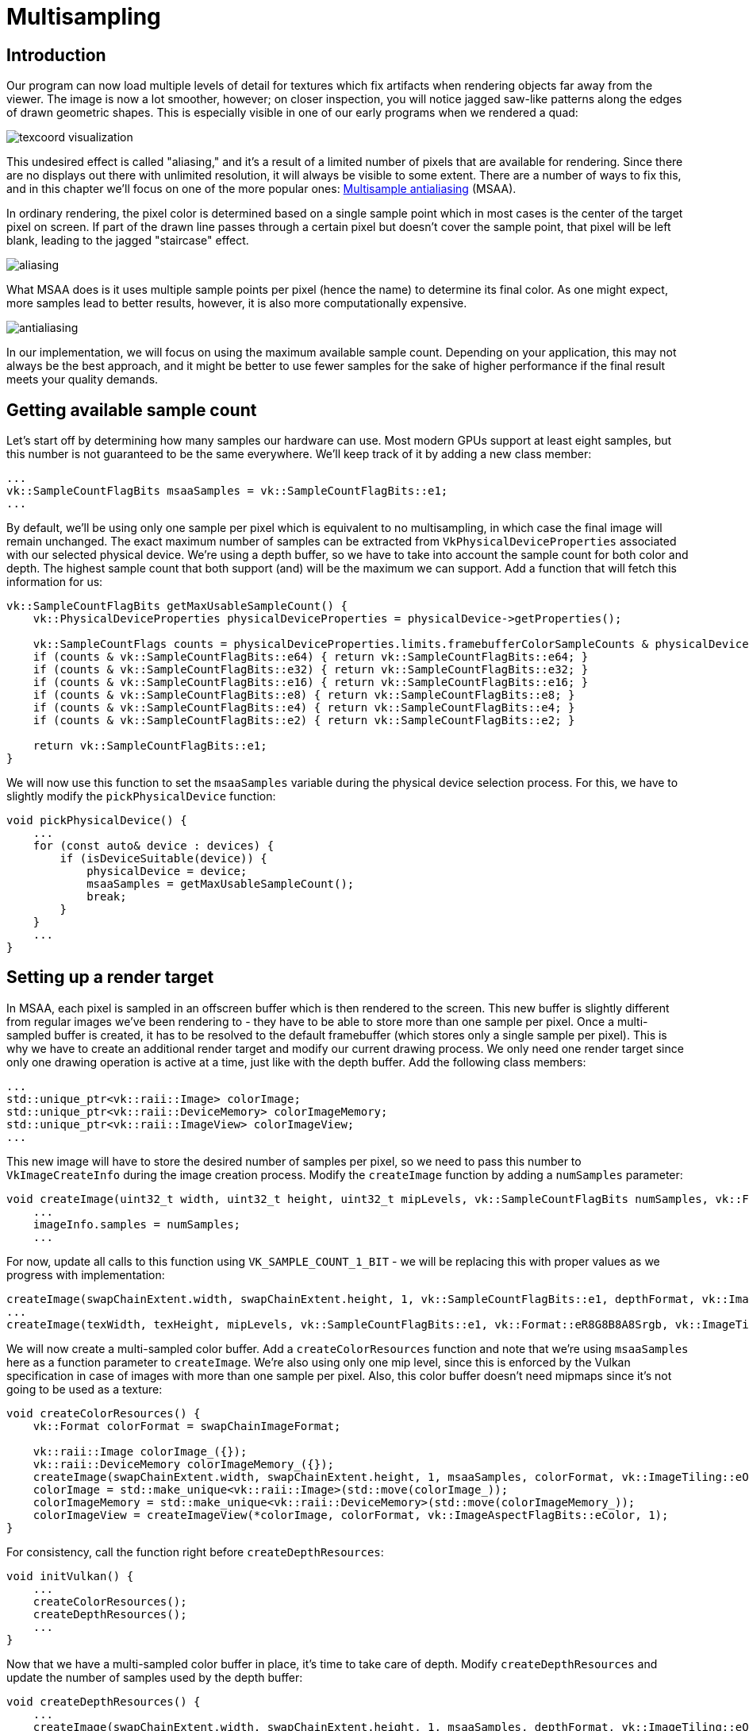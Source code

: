 :pp: {plus}{plus}

= Multisampling

== Introduction

Our program can now load multiple levels of detail for textures which fix artifacts when rendering objects far away from the viewer.
The image is now a lot smoother, however; on closer inspection, you will notice jagged saw-like patterns along the edges of drawn geometric shapes.
This is especially visible in one of our early programs when we rendered a quad:

image::/images/texcoord_visualization.png[]

This undesired effect is called "aliasing," and it's a result of a limited number of pixels that are available for rendering.
Since there are no displays out there with unlimited resolution, it will always be visible to some extent.
There are a number of ways to fix this, and in this chapter we'll focus on one of the more popular ones: https://en.wikipedia.org/wiki/Multisample_anti-aliasing[Multisample antialiasing] (MSAA).

In ordinary rendering, the pixel color is determined based on a single sample point which in most cases is the center of the target pixel on screen.
If part of the drawn line passes through a certain pixel but doesn't cover the sample point, that pixel will be left blank, leading to the jagged "staircase" effect.

image::/images/aliasing.png[]

What MSAA does is it uses multiple sample points per pixel (hence the name) to determine its final color.
As one might expect, more samples lead to better results, however, it is also more computationally expensive.

image::/images/antialiasing.png[]

In our implementation, we will focus on using the maximum available sample count.
Depending on your application, this may not always be the best approach, and it might be better to use fewer samples for the sake of higher performance if the final result meets your quality demands.

== Getting available sample count

Let's start off by determining how many samples our hardware can use.
Most modern GPUs support at least eight samples, but this number is not guaranteed to be the same everywhere.
We'll keep track of it by adding a new class member:

[,c++]
----
...
vk::SampleCountFlagBits msaaSamples = vk::SampleCountFlagBits::e1;
...
----

By default, we'll be using only one sample per pixel which is equivalent to no multisampling, in which case the final image will remain unchanged.
The exact maximum number of samples can be extracted from `VkPhysicalDeviceProperties` associated with our selected physical device.
We're using a depth buffer, so we have to take into account the sample count for both color and depth.
The highest sample count that both support (and) will be the maximum we can support.
Add a function that will fetch this information for us:

[,c++]
----
vk::SampleCountFlagBits getMaxUsableSampleCount() {
    vk::PhysicalDeviceProperties physicalDeviceProperties = physicalDevice->getProperties();

    vk::SampleCountFlags counts = physicalDeviceProperties.limits.framebufferColorSampleCounts & physicalDeviceProperties.limits.framebufferDepthSampleCounts;
    if (counts & vk::SampleCountFlagBits::e64) { return vk::SampleCountFlagBits::e64; }
    if (counts & vk::SampleCountFlagBits::e32) { return vk::SampleCountFlagBits::e32; }
    if (counts & vk::SampleCountFlagBits::e16) { return vk::SampleCountFlagBits::e16; }
    if (counts & vk::SampleCountFlagBits::e8) { return vk::SampleCountFlagBits::e8; }
    if (counts & vk::SampleCountFlagBits::e4) { return vk::SampleCountFlagBits::e4; }
    if (counts & vk::SampleCountFlagBits::e2) { return vk::SampleCountFlagBits::e2; }

    return vk::SampleCountFlagBits::e1;
}
----

We will now use this function to set the `msaaSamples` variable during the physical device selection process.
For this, we have to slightly modify the `pickPhysicalDevice` function:

[,c++]
----
void pickPhysicalDevice() {
    ...
    for (const auto& device : devices) {
        if (isDeviceSuitable(device)) {
            physicalDevice = device;
            msaaSamples = getMaxUsableSampleCount();
            break;
        }
    }
    ...
}
----

== Setting up a render target

In MSAA, each pixel is sampled in an offscreen buffer which is then rendered to the screen.
This new buffer is slightly different from regular images we've been rendering to - they have to be able to store more than one sample per pixel.
Once a multi-sampled buffer is created, it has to be resolved to the default framebuffer (which stores only a single sample per pixel).
This is why we have to create an additional render target and modify our current drawing process.
We only need one render target since only one drawing operation is active at a time, just like with the depth buffer.
Add the following class members:

[,c++]
----
...
std::unique_ptr<vk::raii::Image> colorImage;
std::unique_ptr<vk::raii::DeviceMemory> colorImageMemory;
std::unique_ptr<vk::raii::ImageView> colorImageView;
...
----

This new image will have to store the desired number of samples per pixel, so we need to pass this number to `VkImageCreateInfo` during the image creation process.
Modify the `createImage` function by adding a `numSamples` parameter:

[,c++]
----
void createImage(uint32_t width, uint32_t height, uint32_t mipLevels, vk::SampleCountFlagBits numSamples, vk::Format format, vk::ImageTiling tiling, vk::ImageUsageFlags usage, vk::MemoryPropertyFlags properties, vk::raii::Image& image, vk::raii::DeviceMemory& imageMemory) const {
    ...
    imageInfo.samples = numSamples;
    ...
----

For now, update all calls to this function using `VK_SAMPLE_COUNT_1_BIT` - we will be replacing this with proper values as we progress with implementation:

[,c++]
----
createImage(swapChainExtent.width, swapChainExtent.height, 1, vk::SampleCountFlagBits::e1, depthFormat, vk::ImageTiling::eOptimal, vk::ImageUsageFlagBits::eDepthStencilAttachment, vk::MemoryPropertyFlagBits::eDeviceLocal, depthImage, depthImageMemory);
...
createImage(texWidth, texHeight, mipLevels, vk::SampleCountFlagBits::e1, vk::Format::eR8G8B8A8Srgb, vk::ImageTiling::eOptimal, vk::ImageUsageFlagBits::eTransferSrc | vk::ImageUsageFlagBits::eTransferDst | vk::ImageUsageFlagBits::eSampled, vk::MemoryPropertyFlagBits::eDeviceLocal, textureImage, textureImageMemory);
----

We will now create a multi-sampled color buffer.
Add a `createColorResources` function and note that we're using `msaaSamples` here as a function parameter to `createImage`.
We're also using only one mip level, since this is enforced by the Vulkan specification in case of images with more than one sample per pixel.
Also, this color buffer doesn't need mipmaps since it's not going to be used as a texture:

[,c++]
----
void createColorResources() {
    vk::Format colorFormat = swapChainImageFormat;

    vk::raii::Image colorImage_({});
    vk::raii::DeviceMemory colorImageMemory_({});
    createImage(swapChainExtent.width, swapChainExtent.height, 1, msaaSamples, colorFormat, vk::ImageTiling::eOptimal, vk::ImageUsageFlagBits::eTransientAttachment | vk::ImageUsageFlagBits::eColorAttachment,  vk::MemoryPropertyFlagBits::eDeviceLocal, colorImage_, colorImageMemory_);
    colorImage = std::make_unique<vk::raii::Image>(std::move(colorImage_));
    colorImageMemory = std::make_unique<vk::raii::DeviceMemory>(std::move(colorImageMemory_));
    colorImageView = createImageView(*colorImage, colorFormat, vk::ImageAspectFlagBits::eColor, 1);
}
----

For consistency, call the function right before `createDepthResources`:

[,c++]
----
void initVulkan() {
    ...
    createColorResources();
    createDepthResources();
    ...
}
----

Now that we have a multi-sampled color buffer in place, it's time to take care of depth.
Modify `createDepthResources` and update the number of samples used by the depth buffer:

[,c++]
----
void createDepthResources() {
    ...
    createImage(swapChainExtent.width, swapChainExtent.height, 1, msaaSamples, depthFormat, vk::ImageTiling::eOptimal, vk::ImageUsageFlagBits::eDepthStencilAttachment, vk::MemoryPropertyFlagBits::eDeviceLocal, depthImage_, depthImageMemory_);
    ...
}
----

And update the `recreateSwapChain` so that the new color image can be recreated in the correct resolution when the window is resized:

[,c++]
----
void recreateSwapChain() {
    ...
    createImageViews();
    createColorResources();
    createDepthResources();
    ...
}
----

We made it past the initial MSAA setup, now we need to start using this new resource in our graphics pipeline, framebuffer, render pass and see the results!

== Adding new attachments

Let's take care of the render pass first.
Modify `createRenderPass` and update color and depth attachment creation info structs:

[,c++]
----
void createRenderPass() {
    ...
    colorAttachment.samples = msaaSamples;
    colorAttachment.finalLayout = vk::ImageLayout::eColorAttachmentOptimal;
    ...
    depthAttachment.samples = msaaSamples;
    ...
----

You'll notice that we have changed the finalLayout from `VK_IMAGE_LAYOUT_PRESENT_SRC_KHR` to `VK_IMAGE_LAYOUT_COLOR_ATTACHMENT_OPTIMAL`.
That's because multi-sampled images cannot be presented directly.
We first need to resolve them to a regular image.
This requirement does not apply to the depth buffer, since it won't be presented at any point.
Therefore, we will have to add only one new attachment for color, which is a so-called resolve attachment:

[,c++]
----
    ...
    vk::AttachmentDescription colorAttachmentResolve({}, swapChainImageFormat, vk::SampleCountFlagBits::e1, vk::AttachmentLoadOp::eDontCare,
        vk::AttachmentStoreOp::eStore, vk::AttachmentLoadOp::eDontCare, vk::AttachmentStoreOp::eDontCare, vk::ImageLayout::eUndefined,
        vk::ImageLayout::ePresentSrcKHR);
    ...
----

The render pass now has to be instructed to resolve multi-sampled color image into regular attachment.
Create a new attachment reference that will point to the color buffer which will serve as the resolve target:

[,c++]
----
    ...
    vk::AttachmentReference colorAttachmentResolveRef(2, vk::ImageLayout::eColorAttachmentOptimal);
    ...
----

Set the `pResolveAttachments` subpass struct member to point to the newly created attachment reference.
This is enough to let the render pass define a multisample resolve operation which will let us render the image to screen:

----
    ...
    subpass.pResolveAttachments = &colorAttachmentResolveRef;
    ...
----

Since we're reusing the multi-sampled color image, it's necessary to update
the `srcAccessMask` of the `VkSubpassDependency`.
This update ensures that any write operations to the color attachment are completed before later ones begin, thus preventing write-after-write hazards that can lead to unstable rendering results:

[,c++]
----
    ...
    dependency.srcAccessMask = vk::AccessFlagBits::eColorAttachmentWrite | vk::AccessFlagBits::eDepthStencilAttachmentWrite;
    ...
----

Now update render pass info struct with the new color attachment:

[,c++]
----
    ...
    std::array attachments = {colorAttachment, depthAttachment, colorAttachmentResolve};
    ...
----

With the render pass in place, modify `createFramebuffers` and add the new image view to the list:

[,c++]
----
void createFramebuffers() {
        ...
        vk::ImageView attachments[] = { *colorImageView,  *depthImageView, view };
        ...
}
----

Finally, tell the newly created pipeline to use more than one sample by modifying `createGraphicsPipeline`:

[,c++]
----
void createGraphicsPipeline() {
    ...
    multisampling.rasterizationSamples = msaaSamples;
    ...
}
----

Now run your program, and you should see the following:

image::/images/multisampling.png[]

Just like with mipmapping, the difference may not be apparent straight away.
On a closer look, you'll notice that the edges are not as jagged anymore and the whole image seems a bit smoother compared to the original.

image::/images/multisampling_comparison.png[]

The difference is more noticeable when looking up close at one of the edges:

image::/images/multisampling_comparison2.png[]

== Quality improvements

There are certain limitations of our current MSAA implementation that may impact the quality of the output image in more detailed scenes.
For example, we're currently not solving potential problems caused by shader aliasing, i.e.
MSAA only smoothens out the edges of geometry but not the interior filling.
This may lead to a situation when you get a smooth polygon rendered on screen, but the applied texture will still look aliased if it contains high contrasting colors.
One way to approach this problem is to enable https://www.khronos.org/registry/vulkan/specs/1.3-extensions/html/chap27.html#primsrast-sampleshading[Sample Shading] which will improve the image quality even further, though at an additional performance cost:

[,c++]
----

void createLogicalDevice() {
    ...
    deviceFeatures.sampleRateShading = vk::True; // enable sample shading
    feature for the device
    ...
}

void createGraphicsPipeline() {
    ...
    multisampling.sampleShadingEnable = vk::True; // enable sample shading in the pipeline
    multisampling.minSampleShading = .2f; // min fraction for sample shading; closer to one is smoother
    ...
}
----

In this example, we'll leave sample shading disabled, but in certain scenarios the quality improvement may be noticeable:

image::/images/sample_shading.png[]

== Conclusion

It has taken a lot of work to get to this point, but now you finally have a good base for a Vulkan program.
The knowledge of the basic principles of Vulkan that you now possess should be sufficient to start exploring more of the features, like:

* Push constants
* Instanced rendering
* Dynamic uniforms
* Separate images and sampler descriptors
* Pipeline cache
* Multithreaded command buffer generation
* Multiple subpasses
* xref:11_Compute_Shader.adoc[Compute shaders]

The current program can be extended in many ways, like adding Blinn-Phong lighting, post-processing effects, and shadow mapping.
You should be able to learn how these effects work from tutorials for other APIs, because despite Vulkan's explicitness, many concepts still work the same.

link:/attachments/30_multisampling.cpp[C{pp} code] /
link:/attachments/27_shader_depth.slang[SLang shader]
